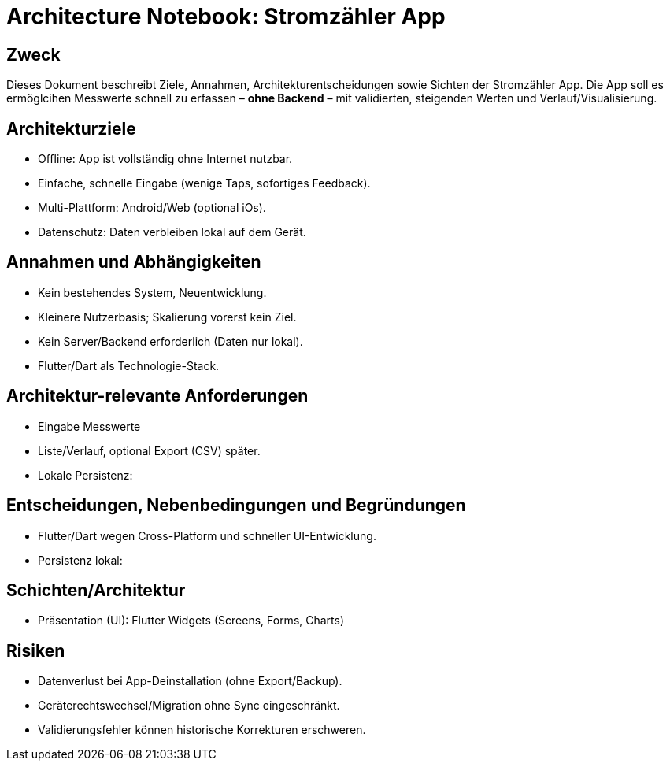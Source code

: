 = Architecture Notebook: Stromzähler App


== Zweck
:toc:
Dieses Dokument beschreibt Ziele, Annahmen, Architekturentscheidungen sowie Sichten der Stromzähler App.
Die App soll es ermöglcihen Messwerte schnell zu erfassen – **ohne Backend** – mit validierten, steigenden Werten und Verlauf/Visualisierung.

== Architekturziele

* Offline: App ist vollständig ohne Internet nutzbar.
* Einfache, schnelle Eingabe (wenige Taps, sofortiges Feedback).
* Multi-Plattform: Android/Web (optional iOs).
* Datenschutz: Daten verbleiben lokal auf dem Gerät.

== Annahmen und Abhängigkeiten
* Kein bestehendes System, Neuentwicklung.
* Kleinere Nutzerbasis; Skalierung vorerst kein Ziel.
* Kein Server/Backend erforderlich (Daten nur lokal).
* Flutter/Dart als Technologie-Stack.

== Architektur-relevante Anforderungen
* Eingabe Messwerte
* Liste/Verlauf, optional Export (CSV) später.
* Lokale Persistenz:

== Entscheidungen, Nebenbedingungen und Begründungen
* Flutter/Dart wegen Cross-Platform und schneller UI-Entwicklung.
* Persistenz lokal:

== Schichten/Architektur
* Präsentation (UI): Flutter Widgets (Screens, Forms, Charts)

== Risiken

* Datenverlust bei App-Deinstallation (ohne Export/Backup).
* Geräterechtswechsel/Migration ohne Sync eingeschränkt.
* Validierungsfehler können historische Korrekturen erschweren.
